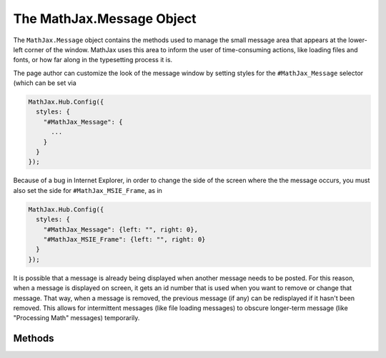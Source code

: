 .. _api-message:

**************************
The MathJax.Message Object
**************************

The ``MathJax.Message`` object contains the methods used to manage the
small message area that appears at the lower-left corner of the
window.  MathJax uses this area to inform the user of time-consuming
actions, like loading files and fonts, or how far along in the
typesetting process it is.

The page author can customize the look of the message window by
setting styles for the ``#MathJax_Message`` selector (which can be
set via 

.. code-block:: javascript

    MathJax.Hub.Config({
      styles: {
        "#MathJax_Message": {
	  ...
	}
      }
    });

Because of a bug in Internet Explorer, in order to change the side of
the screen where the the message occurs, you must also set the side
for ``#MathJax_MSIE_Frame``, as in

.. code-block:: javascript

    MathJax.Hub.Config({
      styles: {
        "#MathJax_Message": {left: "", right: 0},
	"#MathJax_MSIE_Frame": {left: "", right: 0}
      }
    });


It is possible that a message is already being displayed when another
message needs to be posted.  For this reason, when a message is
displayed on screen, it gets an id number that is used when you want
to remove or change that message.  That way, when a message is
removed, the previous message (if any) can be redisplayed if it hasn't
been removed.  This allows for intermittent messages (like file
loading messages) to obscure longer-term message (like "Processing
Math" messages) temporarily.


Methods
=======

.. method:: Set(message,[n,[delay]])

    This sets the message being displayed to the given `message`
    string.  If `n` is not ``null``, it represents a message id
    number and the text is set for that message id, otherwise a new id
    number is created for this message.  If `delay` is provided, it is
    the time (in milliseconds) to display the message before it is
    cleared.  If `delay` is not provided, the message will not be
    removed automatically; you must call the
    :meth:`MathJax.Messsage.Clear()` method by hand to remove it.

    :Parameters:
        - **message** --- the text to display in the message area
        - **n** --- the message id number
        - **delay** --- amout of time to display the message
    :Returns: the message id number for this message.

.. method:: Clear(n[,delay])

    This causes the message with id `n` to be removed after the given
    `delay`, in milliseconds.  The default delay is 600 milliseconds.

    :Parameters:
        - **n** --- the message id number
        - **delay** --- the delay before removing the message
    :Returns: ``null``

.. method:: Remove()

    This removes the message frame from the window (it will reappear when 
    future messages are set, however).

    :Returns: ``null``

.. method:: File(file)

    This sets the message area to a "Loading *file*" message, where *file* 
    is the name of the file (with ``[MathJax]`` representing the root 
    directory).

    :Parameters:
        - **file** --- the name of the file being loaded.
    :Returns: the message id number for the message created.

.. method:: filterText(text,n)

    This method is called on each message before it is displayed.  It can 
    be used to modify (e.g., shorten) the various messages before they are 
    displayed.  The default action is to check of the ``messageStyle`` 
    configuration parameter is ``simple``, and if so, convert loading and 
    processing messages to a simpler form.  This method can be overridden 
    to perform other sanitization of the message strings.

    :Parameters:
        - **text** --- the text of the message to be posted
        - **n** --- the id number of the message to be posted
    :Returns: the modified message text

.. method:: Log()

    Returns a string of all the messages issued so far, separated by
    newlines.  This is used in debugging MathJax operations.

    :Returns: string of all messages so far


